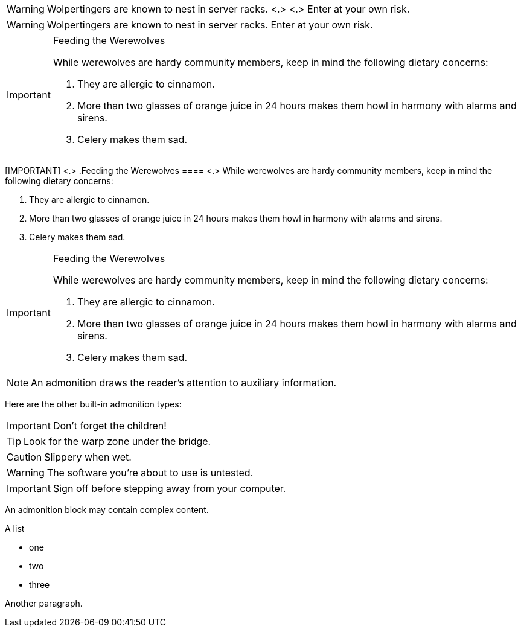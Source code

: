 // tag::para-c[]
WARNING: Wolpertingers are known to nest in server racks. <.> <.>
Enter at your own risk.
// end::para-c[]

// tag::para[]
WARNING: Wolpertingers are known to nest in server racks.
Enter at your own risk.
// end::para[]

// tag::bl[]
[IMPORTANT]
.Feeding the Werewolves
====
While werewolves are hardy community members, keep in mind the following dietary concerns:

. They are allergic to cinnamon.
. More than two glasses of orange juice in 24 hours makes them howl in harmony with alarms and sirens.
. Celery makes them sad.
====
// end::bl[]

// tag::bl-c[]
[IMPORTANT] <.>
.Feeding the Werewolves
==== <.>
While werewolves are hardy community members, keep in mind the following dietary concerns:

. They are allergic to cinnamon.
. More than two glasses of orange juice in 24 hours makes them howl in harmony with alarms and sirens.
. Celery makes them sad.
====
// end::bl-c[]

// tag::bl-nest[]
[IMPORTANT]
.Feeding the Werewolves
======
While werewolves are hardy community members, keep in mind the following dietary concerns:

. They are allergic to cinnamon.
. More than two glasses of orange juice in 24 hours makes them howl in harmony with alarms and sirens.
. Celery makes them sad.
======
// end::bl-nest[]

// tag::b-para[]
NOTE: An admonition draws the reader's attention to auxiliary information.

Here are the other built-in admonition types:

IMPORTANT: Don't forget the children!

TIP: Look for the warp zone under the bridge.

CAUTION: Slippery when wet.

WARNING: The software you're about to use is untested.

IMPORTANT: Sign off before stepping away from your computer.
// end::b-para[]

// in qr
// tag::b-bl[]
[NOTE]
====
An admonition block may contain complex content.

.A list
- one
- two
- three

Another paragraph.
====
// end::b-bl[]

